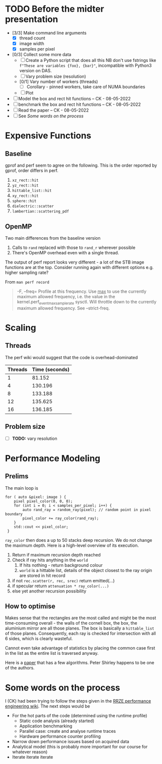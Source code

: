 * TODO Before the midter presentation
  - [3/3] Make command line arguments
    - [X] thread count
    - [X] image width
    - [X] samples per pixel
  - [0/3] Collect some more data
    - [ ] Create a Python script that does all this
      NB don't use fstrings like =f"These are variables {foo}, {bar}"=, incompatible with Python3 version on DAS.
    - [ ] Vary problem size (resolution)
    - [0/1] Vary number of workers (threads)
      - [ ] Corollary - pinned workers, take care of NUMA boundaries
    - [ ] Plot
  - [ ] Model the box and rect hit functions -- CK - 08-05-2022
  - [ ] benchmark the box and rect hit functions -- CK - 08-05-2022
  - [ ] Read the paper -- CK - 08-05-2022
  - [ ] See [[*Some words on the process][Some words on the process]]
* Expensive Functions
** Baseline
   gprof and perf seem to agree on the following. This
   is the order reported by gprof, order differs in perf.
   1. =xz_rect::hit=
   2. =yz_rect::hit=
   3. =hittable_list::hit=
   4. =xy_rect::hit=
   5. =sphere::hit=
   6. =dielectric::scatter=
   7. =lambertian::scattering_pdf=
** OpenMP
   Two main differences from the baseline version
   1. Calls to =rand= replaced with those to =rand_r= wherever
      possible
   2. There's OpenMP overhead even with a single thread.
   The output of perf report looks very different - a lot of
   the STB image functions are at the top. Consider
   running again with different options e.g. higher
   sampling rate?

   From =man perf record=
   #+BEGIN_QUOTE
   -F, --freq=
           Profile at this frequency. Use _max_ to use the currently maximum allowed frequency, i.e. the value in the
           kernel.perf_event_max_sample_rate sysctl. Will throttle down to the currently maximum allowed frequency. See --strict-freq.
   #+END_QUOTE
* Scaling
** Threads
   The perf wiki would suggest that the code is overhead-dominated
   |---------+----------------|
   | Threads | Time (seconds) |
   |---------+----------------|
   |       1 |         81.152 |
   |       4 |        130.196 |
   |       8 |        133.188 |
   |      12 |        135.625 |
   |      16 |        136.185 |
   |---------+----------------|
** Problem size
   - [ ] *TODO:* vary resolution
* Performance Modeling
** Prelims
  The main loop is
  #+BEGIN_SRC C++
    for ( auto &pixel: image ) {
        pixel pixel_color(0, 0, 0);
        for (int i = 0; i < samples_per_pixel; i++) {
            auto rand_ray = random_ray(pixel); // random point in pixel boundary
            pixel_color += ray_color(rand_ray);
        }
        std::cout << pixel_color;
     }
  #+END_SRC
  =ray_color= then does a up to 50 stacks deep recursion. We do not change the maximum depth.
  Here is a high-level overview of its execution.
  1. Return if maximum recursion depth reached
  2. Check if ray hits anything in the =world=
     1. If hits nothing - return background colour
     2. =world= is a hittable list, details of the object closest to the ray origin are stored in hit record
  3. if not =rec.scatter(r, rec, srec)= return emitted(...)
  4. if specular return =attenuation * ray_color(...)=
  5. else yet another recursion possibility
** How to optimise
   Makes sense that the rectangles are the most called and might be the most time-consuming overall - the walls
   of the cornell box, the box, the aluminium mirror are all those planes. The box is basically a =hittable_list= of
   those planes. Consequently, each ray is checked for intersection with all 6 sides, which is clearly wasteful.

   Cannot even take advantage of statistics by placing the common case first in the list as the entire list is traversed
   anyway.

   Here is a [[https://www.jcgt.org/published/0007/03/04/paper-lowres.pdf][paper]] that has a few algorithms. Peter Shirley happens to be one of the authors.
* Some words on the process
  I (CK) had been trying to follow the steps given in the [[https://hpc-wiki.info/hpc/Performance_Engineering][RRZE performance engineering wiki]]. The next steps would be
  - For the hot parts of the code (determined using the runtime profile)
    - Static code analysis (already started)
    - Application benchmarking
    - Parallel case: create and analyse runtime traces
    - Hardware performance counter profiling
  - Narrow down performance issues based on acquired data
  - Analytical model (this is probably more important for our course for whatever reason)
  - Iterate iterate iterate
      
      
